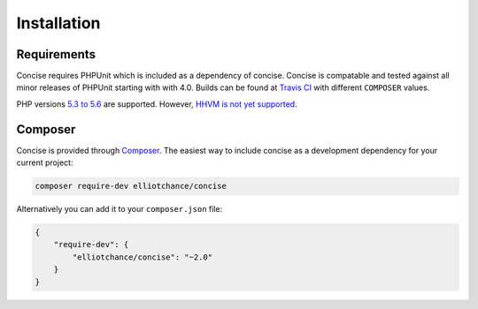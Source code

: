 Installation
============

Requirements
------------

Concise requires PHPUnit which is included as a dependency of concise. Concise
is compatable and tested against all minor releases of PHPUnit starting with
with 4.0. Builds can be found at `Travis CI`_ with different ``COMPOSER``
values.

PHP versions `5.3 to 5.6`_ are supported. However, `HHVM is not yet supported`_.

.. _Travis CI: https://travis-ci.org/elliotchance/concise
.. _5.3 to 5.6: https://travis-ci.org/elliotchance/concise
.. _HHVM is not yet supported: https://github.com/elliotchance/concise/pull/223

Composer
--------

Concise is provided through `Composer`_. The easiest way to include concise as
a development dependency for your current project:

.. code-block:: bash

   composer require-dev elliotchance/concise

Alternatively you can add it to your ``composer.json`` file:

.. code-block:: json

   {
       "require-dev": {
           "elliotchance/concise": "~2.0"
       }
   }

.. _Composer: https://getcomposer.org

